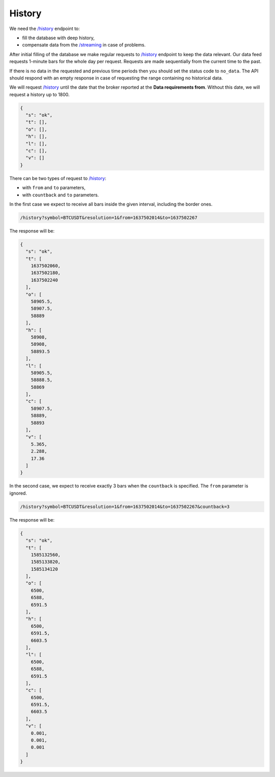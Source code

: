 .. links
.. _`/history`: https://www.tradingview.com/rest-api-spec/#operation/getHistory
.. _`/streaming`: https://www.tradingview.com/rest-api-spec/#operation/streaming

History
-------

We need the `/history`_ endpoint to:

* fill the database with deep history,
* compensate data from the `/streaming`_ in case of problems.

After initial filling of the database we make regular requests to `/history`_ endpoint to keep the data relevant. Our 
data feed requests 1-minute bars for the whole day per request. Requests are made sequentially from the current time 
to the past. 

If there is no data in the requested and previous time periods then you should set the status code to ``no_data``. The
API should respond with an empty response in case of requesting the range containing no historical data.

We will request `/history`_ until the date that the broker reported at the **Data requirements from**. Without this
date, we will request a history up to 1800.

.. code-block:: json

  {
    "s": "ok",
    "t": [],
    "o": [],
    "h": [],
    "l": [],
    "c": [],
    "v": []
  }

There can be two types of request to `/history`_:

* with ``from`` and ``to`` parameters,
* with ``countback`` and ``to`` parameters.

In the first case we expect to receive all bars inside the given interval, including the border ones.

.. code-block:: bash

  /history?symbol=BTCUSDT&resolution=1&from=1637502014&to=1637502267

The response will be:

.. code-block:: json

  {
    "s": "ok",
    "t": [
      1637502060,
      1637502180,
      1637502240
    ],
    "o": [
      58905.5,
      58907.5,
      58889
    ],
    "h": [
      58908,
      58908,
      58893.5
    ],
    "l": [
      58905.5,
      58888.5,
      58869
    ],
    "c": [
      58907.5,
      58889,
      58893
    ],
    "v": [
      5.365,
      2.288,
      17.36
    ]
  }

In the second case, we expect to receive exactly 3 bars when the ``countback`` is specified. The ``from`` parameter is 
ignored. 

.. code-block:: bash

  /history?symbol=BTCUSDT&resolution=1&from=1637502014&to=1637502267&countback=3

The response will be:

.. code-block:: json

  {
    "s": "ok",
    "t": [
      1585132560,
      1585133820,
      1585134120
    ],
    "o": [
      6500,
      6588,
      6591.5
    ],
    "h": [
      6500,
      6591.5,
      6603.5
    ],
    "l": [
      6500,
      6588,
      6591.5
    ],
    "c": [
      6500,
      6591.5,
      6603.5
    ],
    "v": [
      0.001,
      0.001,
      0.001
    ]
  }
